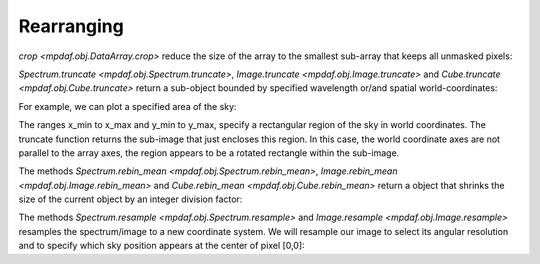 ***********
Rearranging
***********

`crop <mpdaf.obj.DataArray.crop>` reduce the size of the array to the smallest sub-array that keeps all unmasked pixels:

.. ipython::
   :okwarning:

   In [1]: import numpy as np
   
   In [1]: import matplotlib.pyplot as plt
   
   In [2]: from mpdaf.obj import Image
   
   In [3]: ima = Image('../data/obj/a370II.fits')
   
   In [2]: center=[-1.5642, 39.9620]
   
   In [2]: ima.mask_ellipse(center=center, radius=(110, 60), posangle=40, inside=False)
   
   In [2]: ima.shape
   
   In [3]: plt.figure()
   
   @savefig Obj_transfo1.png width=3.5in
   In [3]: ima.plot()
   
   In [4]: ima.crop()
   
   In [2]: ima.shape
   
   In [3]: plt.figure()
   
   @savefig Obj_transfo2.png width=3.5in
   In [3]: ima.plot()
   
   
`Spectrum.truncate <mpdaf.obj.Spectrum.truncate>`, `Image.truncate <mpdaf.obj.Image.truncate>` and
`Cube.truncate <mpdaf.obj.Cube.truncate>` return a sub-object bounded by specified wavelength or/and spatial world-coordinates:

For example, we can plot a specified area of the sky:

.. ipython::
   :okwarning:
   
   In [43]: ymin, xmin = np.array(center) - 50./3600
   
   In [44]: ymax, xmax = np.array(center) + 50./3600
   
   In [45]: ima2 = ima.truncate(ymin, xmin, ymax, xmax)
   
   In [44]: plt.figure()
   
   @savefig Obj_transfo3.png width=4in
   In [1]: ima2.plot()
   
   In [48]: ima2.get_rot()
   

The ranges x_min to x_max and y_min to y_max, specify a rectangular region of the sky in world coordinates. The
truncate function returns the sub-image that just encloses this region. In this case, the world coordinate axes are not
parallel to the array axes, the region appears to be a rotated rectangle within the sub-image.

The methods `Spectrum.rebin_mean <mpdaf.obj.Spectrum.rebin_mean>`, `Image.rebin_mean <mpdaf.obj.Image.rebin_mean>` and `Cube.rebin_mean <mpdaf.obj.Cube.rebin_mean>` 
return a object that shrinks the size of the current object by an integer division factor:

.. ipython::
   :suppress:
   
   In [4]: import sys
   
   In [4]: from mpdaf import setup_logging
   
.. ipython::

  @suppress
  In [5]: setup_logging(stream=sys.stdout)
  
  In [3]: ima = Image('../data/obj/a370II.fits')
  
  In [8]: ima.info()
  
  In [3]: plt.figure()
   
  @savefig Obj_transfo4.png width=3.5in
  In [3]: ima.plot()

  In [4]: ima2 = ima.rebin_mean(factor=10)
  
  In [9]: ima2.info()

  In [6]: plt.figure()

  @savefig Obj_transfo5.png width=3.5in
  In [7]: ima2.plot()


The methods `Spectrum.resample <mpdaf.obj.Spectrum.resample>` and `Image.resample <mpdaf.obj.Image.resample>` resamples the spectrum/image to a new coordinate system.
We will resample our image to select its angular resolution and to specify which sky position appears at the center of pixel [0,0]:

.. ipython::

  @suppress
  In [5]: setup_logging(stream=sys.stdout)
  
  In [3]: ima = Image('../data/obj/a370II.fits')
  
  In [8]: ima.info()
  
  In [3]: plt.figure()
   
  @savefig Obj_transfo6.png width=3.5in
  In [3]: ima.plot()
  
  In [4]: newdim = (np.array(ima.shape)/4.5).astype(np.int)
  
  In [18]: import astropy.units as u

  In [19]: newstep = ima.get_step(unit=u.arcsec) * 4.5
  
  In [4]: newstart =  np.array(center) + 50./3600

  In [4]: ima2 = ima.resample(newdim, newstart, newstep)
  
  In [9]: ima2.info()

  In [6]: plt.figure()

  @savefig Obj_transfo7.png width=3.5in
  In [7]: ima2.plot()

.. ipython::
   :suppress:
   
   In [4]: plt.close("all")